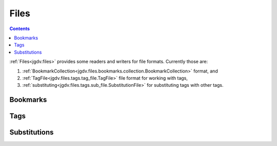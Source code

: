 .. -*- mode: ReST -*-

.. _files:

=====
Files
=====

.. contents:: Contents


:ref:`Files<jgdv.files>` provides some readers and writers for file formats.
Currently those are:

1. :ref:`BookmarkCollection<jgdv.files.bookmarks.collection.BookmarkCollection>` format, and
2. :ref:`TagFile<jgdv.files.tags.tag_file.TagFile>` file format for working with tags,
3. :ref:`substituting<jgdv.files.tags.sub_file.SubstitutionFile>` for substituting tags with other tags.


---------
Bookmarks
---------


----
Tags
----

-------------
Substitutions
-------------
